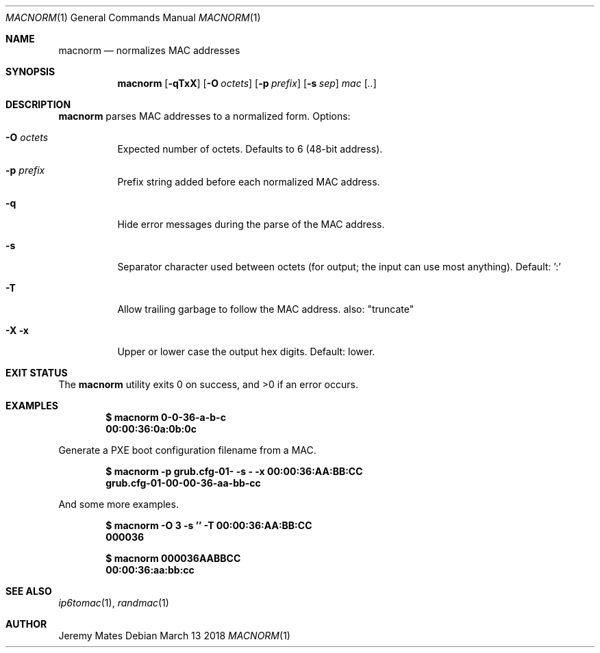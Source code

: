 .Dd March 13 2018
.Dt MACNORM 1
.nh
.Os
.Sh NAME
.Nm macnorm
.Nd normalizes MAC addresses
.Sh SYNOPSIS
.Bk -words
.Nm
.Op Fl qTxX
.Op Fl O Ar octets
.Op Fl p Ar prefix
.Op Fl s Ar sep
.Ar mac Op Ar ..
.Ek
.Sh DESCRIPTION
.Nm
parses MAC addresses to a normalized form.
Options:
.Bl -tag -width Ds
.It Fl O Ar octets
Expected number of octets. Defaults to
.Dv 6 
(48-bit address).
.It Fl p Ar prefix
Prefix string added before each normalized MAC address.
.It Fl q
Hide error messages during the parse of the MAC address.
.It Fl s
Separator character used between octets (for output; the input can
use most anything). Default: ':'
.It Fl T
Allow trailing garbage to follow the MAC address. also: "truncate"
.It Fl X Fl x
Upper or lower case the output hex digits. Default: lower.
.El
.Sh EXIT STATUS
.Ex -std
.Sh EXAMPLES
.Dl $ Ic macnorm 0-0-36-a-b-c
.Dl 00:00:36:0a:0b:0c
.Pp
Generate a PXE boot configuration filename from a MAC.
.Pp
.Dl $ Ic macnorm -p grub.cfg-01- -s - -x 00:00:36:AA:BB:CC
.Dl grub.cfg-01-00-00-36-aa-bb-cc
.Pp
And some more examples.
.Pp
.Dl $ Ic macnorm -O 3 -s '' -T 00:00:36:AA:BB:CC
.Dl 000036
.Pp
.Dl $ Ic macnorm 000036AABBCC
.Dl 00:00:36:aa:bb:cc
.Sh SEE ALSO
.Xr ip6tomac 1 ,
.Xr randmac 1
.Sh AUTHOR
.An Jeremy Mates
